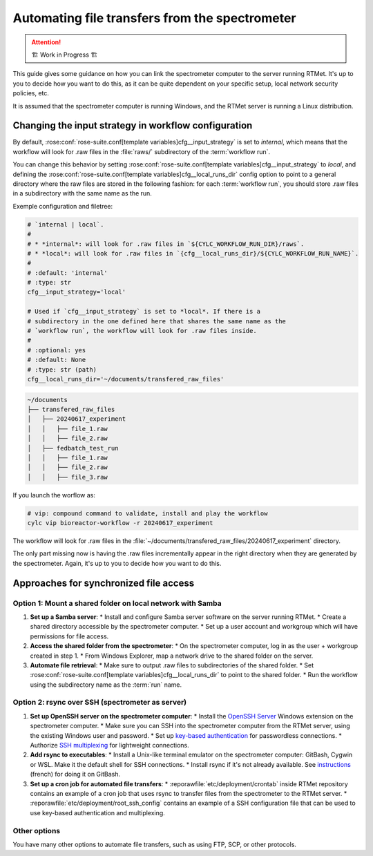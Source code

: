 .. _user-guide.file-transfers:

===============================================
Automating file transfers from the spectrometer
===============================================

.. attention:: 
    🏗 Work in Progress 🏗

This guide gives some guidance on how you can link the spectrometer computer to the server running RTMet.
It's up to you to decide how you want to do this, as it can be quite dependent on your specific
setup, local network security policies, etc.

It is assumed that the spectrometer computer is running Windows, and the RTMet server is running a
Linux distribution.

Changing the input strategy in workflow configuration
=====================================================

By default, :rose:conf:`rose-suite.conf[template variables]cfg__input_strategy` is set to *internal*,
which means that the workflow will look for .raw files in the :file:`raws/` subdirectory of the
:term:`workflow run`.

You can change this behavior by setting :rose:conf:`rose-suite.conf[template variables]cfg__input_strategy`
to *local*, and defining the :rose:conf:`rose-suite.conf[template variables]cfg__local_runs_dir`
config option to point to a general directory where the raw files are stored in the following fashion:
for each :term:`workflow run`, you should store .raw files in a subdirectory with the same name as
the run.


Exemple configuration and filetree:

.. code-block:: ini
    
        # `internal | local`.
        #
        # * *internal*: will look for .raw files in `${CYLC_WORKFLOW_RUN_DIR}/raws`.
        # * *local*: will look for .raw files in `{cfg__local_runs_dir}/${CYLC_WORKFLOW_RUN_NAME}`.
        #
        # :default: 'internal'
        # :type: str
        cfg__input_strategy='local'
    
        # Used if `cfg__input_strategy` is set to *local*. If there is a
        # subdirectory in the one defined here that shares the same name as the
        # `workflow run`, the workflow will look for .raw files inside.
        #
        # :optional: yes
        # :default: None
        # :type: str (path)
        cfg__local_runs_dir='~/documents/transfered_raw_files'

.. code-block:: bash

    ~/documents
    ├── transfered_raw_files
    │   ├── 20240617_experiment
    │   │   ├── file_1.raw
    │   │   ├── file_2.raw
    │   ├── fedbatch_test_run
    │   │   ├── file_1.raw
    │   │   ├── file_2.raw
    │   │   ├── file_3.raw

If you launch the worflow as:

.. code-block:: bash

    # vip: compound command to validate, install and play the workflow
    cylc vip bioreactor-workflow -r 20240617_experiment

The workflow will look for .raw files in the
:file:`~/documents/transfered_raw_files/20240617_experiment` directory.

The only part missing now is having the .raw files incrementally appear in the right directory
when they are generated by the spectrometer. Again, it's up to you to decide how you want to do this.

Approaches for synchronized file access
=======================================

Option 1: Mount a shared folder on local network with Samba
-----------------------------------------------------------

1. **Set up a Samba server**:
   * Install and configure Samba server software on the server running RTMet.
   * Create a shared directory accessible by the spectrometer computer.
   * Set up a user account and workgroup which will have permissions for file access.
  
2. **Access the shared folder from the spectrometer**:
   * On the spectrometer computer, log in as the user + workgroup created in step 1.
   * From Windows Explorer, map a network drive to the shared folder on the server.
  
3. **Automate file retrieval**:
   * Make sure to output .raw files to subdirectories of the shared folder.
   * Set :rose:conf:`rose-suite.conf[template variables]cfg__local_runs_dir` to point to the shared folder.
   * Run the workflow using the subdirectory name as the :term:`run` name.

.. seealso:: 

   * `Getting started with Samba for interoperability`_
   * `Mounting and mapping shares between Windows and Linux with Samba`_

Option 2: rsync over SSH (spectrometer as server)
-------------------------------------------------

1. **Set up OpenSSH server on the spectrometer computer**:
   * Install the `OpenSSH Server`_ Windows extension on the spectrometer computer.
   * Make sure you can SSH into the spectrometer computer from the RTMet server, using the existing Windows user and password.
   * Set up `key-based authentication`_ for passwordless connections.
   * Authorize `SSH multiplexing`_ for lightweight connections.

2. **Add rsync to executables**:
   * Install a Unix-like terminal emulator on the spectrometer computer: GitBash, Cygwin or WSL. Make it the default shell for SSH connections.
   * Install rsync if it's not already available. See `instructions`_ (french) for doing it on GitBash.
   
3. **Set up a cron job for automated file transfers**:
   * :reporawfile:`etc/deployment/crontab` inside RTMet repository contains an example of a cron job that uses rsync to transfer files from the spectrometer to the RTMet server.
   * :reporawfile:`etc/deployment/root_ssh_config` contains an example of a SSH configuration file that can be used to use key-based authentication and multiplexing.

Other options
-------------

You have many other options to automate file transfers, such as using FTP, SCP, or other protocols.
   

.. _Getting started with Samba for interoperability: https://www.redhat.com/sysadmin/getting-started-samba
.. _Mounting and mapping shares between Windows and Linux with Samba: https://www.redhat.com/sysadmin/samba-windows-linux
.. _OpenSSH Server: https://learn.microsoft.com/en-us/windows-server/administration/openssh/openssh_install_firstuse?tabs=gui
.. _key-based authentication: https://en.wikibooks.org/wiki/OpenSSH/Cookbook/Public_Key_Authentication
.. _SSH multiplexing: https://en.wikibooks.org/wiki/OpenSSH/Cookbook/Multiplexing
.. _instructions: https://tech.gamuza.fr/Installer-Rsync-en-complement-de-GitBash.html